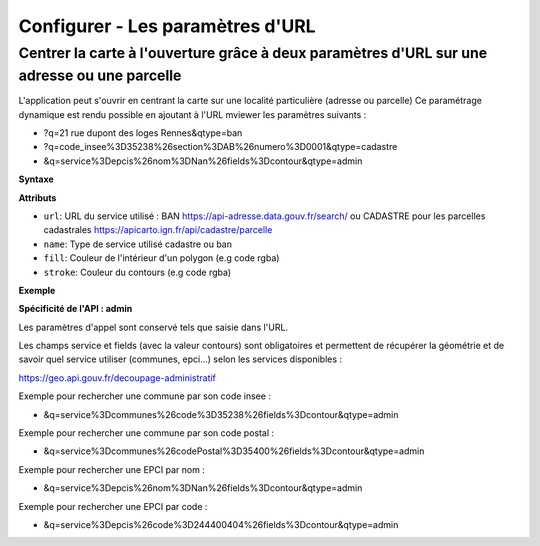 .. Authors :
.. mviewer team

.. _configurlparams:

Configurer - Les paramètres d'URL
=================================

Centrer la carte à l'ouverture grâce à deux paramètres d'URL sur une adresse ou une parcelle
--------------------------------------------------------------------------------------------

L'application peut s'ouvrir en centrant la carte sur une localité particulière (adresse ou parcelle)
Ce paramétrage dynamique est rendu possible en ajoutant à l'URL mviewer les paramètres suivants : 

* ?q=21 rue dupont des loges Rennes&qtype=ban
* ?q=code_insee%3D35238%26section%3DAB%26numero%3D0001&qtype=cadastre
* &q=service%3Depcis%26nom%3DNan%26fields%3Dcontour&qtype=admin

**Syntaxe**

.. code-block:: xml
       :linenos:

	<urlparams fill="" stroke="">
           <qtype name="" url="" />           
       </urlparams>

**Attributs**

* ``url``: URL du service utilisé : BAN https://api-adresse.data.gouv.fr/search/ ou CADASTRE pour les parcelles cadastrales  https://apicarto.ign.fr/api/cadastre/parcelle
* ``name``: Type de service utilisé cadastre ou ban
* ``fill``: Couleur de l'intérieur d'un polygon (e.g code rgba)
* ``stroke``: Couleur du contours (e.g code rgba)

**Exemple**

.. code-block:: xml
       :linenos:

       <urlparams fill="" stroke="rgba(232, 19, 232,0.6)" >
              <qtype name="ban" url="https://api-adresse.data.gouv.fr/search/" />
              <qtype name="cadastre" url="https://apicarto.ign.fr/api/cadastre/parcelle" />
              <qtype name="admin" url="https://geo.api.gouv.fr" />
       </urlparams>


**Spécificité de l'API : admin**

Les paramètres d'appel sont conservé tels que saisie dans l'URL.

Les champs service et fields (avec la valeur contours) sont obligatoires et permettent de récupérer la géométrie et de savoir quel service utiliser (communes, epci...) selon les services disponibles : 

https://geo.api.gouv.fr/decoupage-administratif

Exemple pour rechercher une commune par son code insee :

* &q=service%3Dcommunes%26code%3D35238%26fields%3Dcontour&qtype=admin

Exemple pour rechercher une commune par son code postal :

* &q=service%3Dcommunes%26codePostal%3D35400%26fields%3Dcontour&qtype=admin

Exemple pour rechercher une EPCI par nom :

* &q=service%3Depcis%26nom%3DNan%26fields%3Dcontour&qtype=admin

Exemple pour rechercher une EPCI par code :

* &q=service%3Depcis%26code%3D244400404%26fields%3Dcontour&qtype=admin


